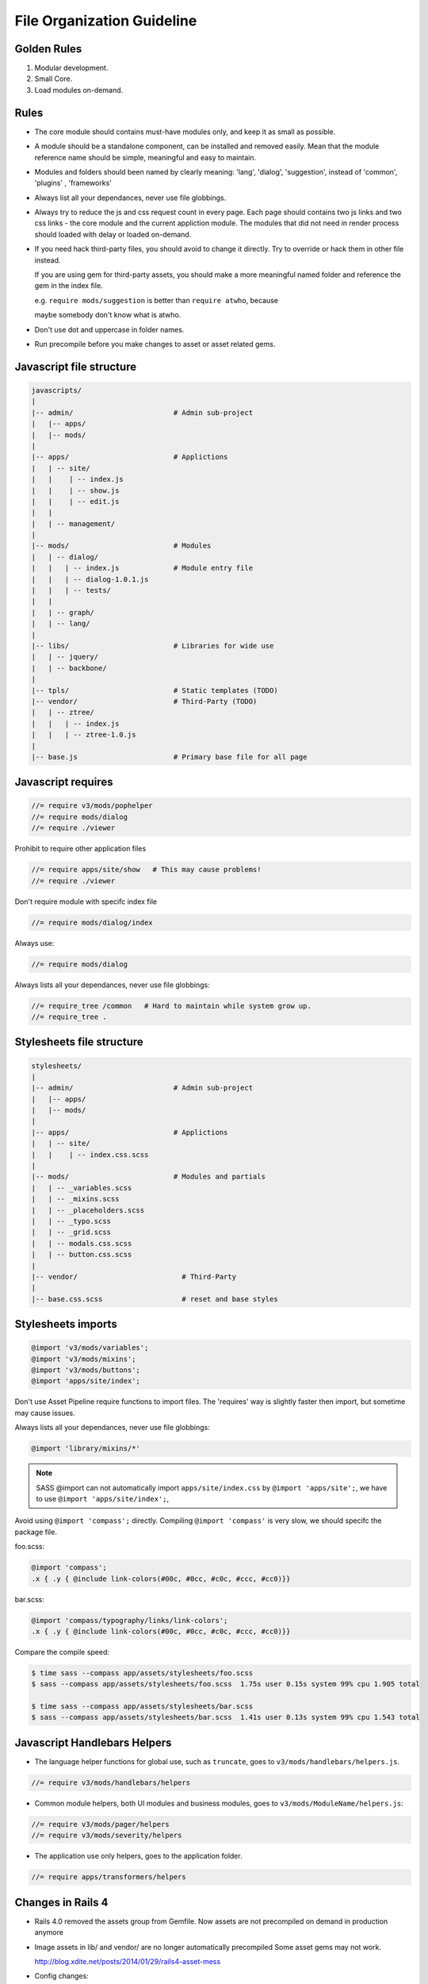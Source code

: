 File Organization Guideline
============================

Golden Rules
------------

1. Modular development.
2. Small Core.
3. Load modules on-demand.

Rules
-----

* The core module should contains must-have modules only, and keep it as small as possible.
* A module should be a standalone component, can be installed and removed
  easily. Mean that the module reference name should be simple, meaningful
  and easy to maintain.
* Modules and folders should been named by clearly meaning: 'lang', 'dialog', 'suggestion',
  instead of 'common', 'plugins' , 'frameworks'
* Always list all your dependances, never use file globbings.
* Always try to reduce the js and css request count in every page. Each page
  should contains two js links and two css links - the core module and the
  current appliction module. The modules that did not need in render process
  should loaded with delay or loaded on-demand.
* If you need hack third-party files, you should avoid to change it directly. Try to 
  override or hack them in other file instead.

  If you are using gem for third-party assets, you should make a more meaningful
  named folder and reference the gem in the index file.
  
  e.g. ``require mods/suggestion`` is better than ``require atwho``, because

  maybe somebody don't know what is atwho.
* Don't use dot and uppercase in folder names.
* Run precompile before you make changes to asset or asset related gems.

Javascript file structure
-------------------------

.. code-block:: bash

  javascripts/
  |
  |-- admin/                        # Admin sub-project
  |   |-- apps/
  |   |-- mods/
  |
  |-- apps/                         # Applictions
  |   | -- site/
  |   |    | -- index.js
  |   |    | -- show.js
  |   |    | -- edit.js
  |   |
  |   | -- management/
  |
  |-- mods/                         # Modules
  |   | -- dialog/
  |   |   | -- index.js             # Module entry file
  |   |   | -- dialog-1.0.1.js
  |   |   | -- tests/
  |   |
  |   | -- graph/
  |   | -- lang/
  |
  |-- libs/                         # Libraries for wide use
  |   | -- jquery/
  |   | -- backbone/
  |
  |-- tpls/                         # Static templates (TODO)
  |-- vendor/                       # Third-Party (TODO)
  |   | -- ztree/
  |   |   | -- index.js
  |   |   | -- ztree-1.0.js
  |
  |-- base.js                       # Primary base file for all page

Javascript requires 
-------------------

.. code-block:: javascript

  //= require v3/mods/pophelper
  //= require mods/dialog
  //= require ./viewer

Prohibit to require other application files

.. code-block:: javascript

  //= require apps/site/show   # This may cause problems!
  //= require ./viewer

Don't require module with specifc index file

.. code-block:: javascript

  //= require mods/dialog/index

Always use:

.. code-block:: javascript

  //= require mods/dialog

Always lists all your dependances, never use file globbings:

.. code-block:: javascript

  //= require_tree /common   # Hard to maintain while system grow up.
  //= require_tree .

Stylesheets file structure
--------------------------

.. code-block:: bash

  stylesheets/
  |
  |-- admin/                        # Admin sub-project
  |   |-- apps/
  |   |-- mods/
  |
  |-- apps/                         # Applictions
  |   | -- site/
  |   |    | -- index.css.scss
  |
  |-- mods/                         # Modules and partials
  |   | -- _variables.scss
  |   | -- _mixins.scss
  |   | -- _placeholders.scss
  |   | -- _typo.scss
  |   | -- _grid.scss
  |   | -- modals.css.scss
  |   | -- button.css.scss
  |
  |-- vendor/                         # Third-Party
  |
  |-- base.css.scss                   # reset and base styles

Stylesheets imports
-------------------

.. code-block:: css

  @import 'v3/mods/variables';
  @import 'v3/mods/mixins';
  @import 'v3/mods/buttons';
  @import 'apps/site/index';

Don't use Asset Pipeline require functions to import files. The 'requires'
way is slightly faster then import, but sometime may cause issues.

Always lists all your dependances, never use file globbings:

.. code-block:: css

    @import 'library/mixins/*'

.. note :: SASS @import can not automatically import ``apps/site/index.css`` by ``@import 'apps/site';``, we have to use ``@import 'apps/site/index';``, 

Avoid using ``@import 'compass';`` directly.
Compiling ``@import 'compass'`` is very slow, we should specifc the package file.

foo.scss:

.. code-block:: css

  @import 'compass';
  .x { .y { @include link-colors(#00c, #0cc, #c0c, #ccc, #cc0)}} 

bar.scss:

.. code-block:: css

  @import 'compass/typography/links/link-colors';
  .x { .y { @include link-colors(#00c, #0cc, #c0c, #ccc, #cc0)}} 

Compare the compile speed:

.. code-block:: bash

  $ time sass --compass app/assets/stylesheets/foo.scss
  $ sass --compass app/assets/stylesheets/foo.scss  1.75s user 0.15s system 99% cpu 1.905 total

  $ time sass --compass app/assets/stylesheets/bar.scss
  $ sass --compass app/assets/stylesheets/bar.scss  1.41s user 0.13s system 99% cpu 1.543 total

Javascript Handlebars Helpers
-----------------------------

* The language helper functions for global use, such as ``truncate``, goes to ``v3/mods/handlebars/helpers.js``.

.. code-block:: javascript
  
  //= require v3/mods/handlebars/helpers

* Common module helpers, both UI modules and business modules, goes to ``v3/mods/ModuleName/helpers.js``:

.. code-block:: javascript
  
  //= require v3/mods/pager/helpers
  //= require v3/mods/severity/helpers

* The application use only helpers, goes to the application folder.

.. code-block:: javascript
  
  //= require apps/transformers/helpers

Changes in Rails 4
------------------

* Rails 4.0 removed the assets group from Gemfile.
  Now assets are not precompiled on demand in production anymore

* Image assets in lib/ and vendor/ are no longer automatically precompiled
  Some asset gems may not work.

  http://blog.xdite.net/posts/2014/01/29/rails4-asset-mess
* Config changes:

  Rails 3
  config/production.rb

  .. code-block:: ruby

    config.serve_static_assets = false
    config.assets.compile = false

  Rails 4

  .. code-block:: ruby

    config.serve_static_assets = true
    config.assets.compile = true
    config.assets.compress = true
    config.assets.configure do |env|
     env.logger = Rails.logger
    end
